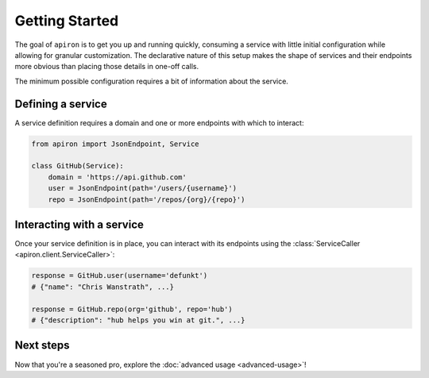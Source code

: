 ###############
Getting Started
###############


The goal of ``apiron`` is to get you up and running quickly,
consuming a service with little initial configuration
while allowing for granular customization.
The declarative nature of this setup makes the shape of services and their endpoints more obvious
than placing those details in one-off calls.

The minimum possible configuration requires a bit of information about the service.


******************
Defining a service
******************

A service definition requires a domain
and one or more endpoints with which to interact:

.. code-block:: python

    from apiron import JsonEndpoint, Service

    class GitHub(Service):
        domain = 'https://api.github.com'
        user = JsonEndpoint(path='/users/{username}')
        repo = JsonEndpoint(path='/repos/{org}/{repo}')


**************************
Interacting with a service
**************************

Once your service definition is in place, you can interact with its endpoints
using the :class:`ServiceCaller <apiron.client.ServiceCaller>`:

.. code-block:: python

    response = GitHub.user(username='defunkt')
    # {"name": "Chris Wanstrath", ...}

    response = GitHub.repo(org='github', repo='hub')
    # {"description": "hub helps you win at git.", ...}


**********
Next steps
**********

Now that you're a seasoned pro, explore the :doc:`advanced usage <advanced-usage>`!
